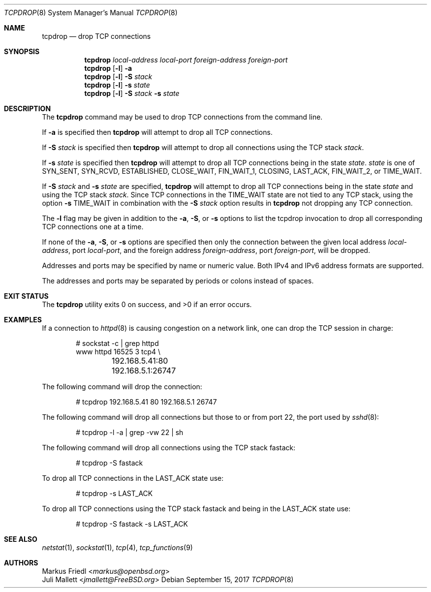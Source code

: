 .\"	$OpenBSD: tcpdrop.8,v 1.5 2004/05/24 13:57:31 jmc Exp $
.\"
.\" Copyright (c) 2009 Juli Mallett <jmallett@FreeBSD.org>
.\" Copyright (c) 2004 Markus Friedl <markus@openbsd.org>
.\"
.\" Permission to use, copy, modify, and distribute this software for any
.\" purpose with or without fee is hereby granted, provided that the above
.\" copyright notice and this permission notice appear in all copies.
.\"
.\" THE SOFTWARE IS PROVIDED "AS IS" AND THE AUTHOR DISCLAIMS ALL WARRANTIES
.\" WITH REGARD TO THIS SOFTWARE INCLUDING ALL IMPLIED WARRANTIES OF
.\" MERCHANTABILITY AND FITNESS. IN NO EVENT SHALL THE AUTHOR BE LIABLE FOR
.\" ANY SPECIAL, DIRECT, INDIRECT, OR CONSEQUENTIAL DAMAGES OR ANY DAMAGES
.\" WHATSOEVER RESULTING FROM LOSS OF USE, DATA OR PROFITS, WHETHER IN AN
.\" ACTION OF CONTRACT, NEGLIGENCE OR OTHER TORTIOUS ACTION, ARISING OUT OF
.\" OR IN CONNECTION WITH THE USE OR PERFORMANCE OF THIS SOFTWARE.
.\"
.\" $FreeBSD$
.\"
.Dd September 15, 2017
.Dt TCPDROP 8
.Os
.Sh NAME
.Nm tcpdrop
.Nd drop TCP connections
.Sh SYNOPSIS
.Nm tcpdrop
.Ar local-address
.Ar local-port
.Ar foreign-address
.Ar foreign-port
.Nm tcpdrop
.Op Fl l
.Fl a
.Nm tcpdrop
.Op Fl l
.Fl S Ar stack
.Nm tcpdrop
.Op Fl l
.Fl s Ar state
.Nm tcpdrop
.Op Fl l
.Fl S Ar stack
.Fl s Ar state
.Sh DESCRIPTION
The
.Nm
command may be used to drop TCP connections from the command line.
.Pp
If
.Fl a
is specified then
.Nm
will attempt to drop all TCP connections.
.Pp
If
.Fl S Ar stack
is specified then
.Nm
will attempt to drop all connections using the TCP stack
.Ar stack .
.Pp
If
.Fl s Ar state
is specified then
.Nm
will attempt to drop all TCP connections being in the state
.Ar state .
.Ar state
is one of
.Dv SYN_SENT ,
.Dv SYN_RCVD ,
.Dv ESTABLISHED ,
.Dv CLOSE_WAIT ,
.Dv FIN_WAIT_1 ,
.Dv CLOSING ,
.Dv LAST_ACK ,
.Dv FIN_WAIT_2 , or
.Dv TIME_WAIT .
.Pp
If
.Fl S Ar stack
and
.Fl s Ar state
are specified,
.Nm
will attempt to drop all TCP connections being in the state
.Ar state
and using the TCP stack
.Ar stack .
Since TCP connections in the
.Dv TIME_WAIT
state are not tied to any TCP stack, using the option
.Fl s Dv TIME_WAIT
in combination with the
.Fl S Ar stack
option results in
.Nm
not dropping any TCP connection.
.Pp
The
.Fl l
flag may be given in addition to the
.Fl a ,
.Fl S ,
or
.Fl s
options to list the tcpdrop invocation to drop all corresponding TCP
connections one at a time.
.Pp
If none of the
.Fl a ,
.Fl S ,
or
.Fl s
options are specified then only the connection between the given local
address
.Ar local-address ,
port
.Ar local-port ,
and the foreign address
.Ar foreign-address ,
port
.Ar foreign-port ,
will be dropped.
.Pp
Addresses and ports may be specified by name or numeric value.
Both IPv4 and IPv6 address formats are supported.
.Pp
The addresses and ports may be separated by periods or colons
instead of spaces.
.Sh EXIT STATUS
.Ex -std
.Sh EXAMPLES
If a connection to
.Xr httpd 8
is causing congestion on a network link, one can drop the TCP session
in charge:
.Bd -literal -offset indent
# sockstat -c | grep httpd
www      httpd      16525 3  tcp4 \e
	192.168.5.41:80      192.168.5.1:26747
.Ed
.Pp
The following command will drop the connection:
.Bd -literal -offset indent
# tcpdrop 192.168.5.41 80 192.168.5.1 26747
.Ed
.Pp
The following command will drop all connections but those to or from
port 22, the port used by
.Xr sshd 8 :
.Bd -literal -offset indent
# tcpdrop -l -a | grep -vw 22 | sh
.Ed
.Pp
The following command will drop all connections using the TCP stack
fastack:
.Bd -literal -offset indent
# tcpdrop -S fastack
.Ed
.Pp
To drop all TCP connections in the LAST_ACK state use:
.Bd -literal -offset indent
# tcpdrop -s LAST_ACK
.Ed
.Pp
To drop all TCP connections using the TCP stack fastack and being in the
LAST_ACK state use:
.Bd -literal -offset indent
# tcpdrop -S fastack -s LAST_ACK
.Ed
.Sh SEE ALSO
.Xr netstat 1 ,
.Xr sockstat 1 ,
.Xr tcp 4 ,
.Xr tcp_functions 9

.Sh AUTHORS
.An Markus Friedl Aq Mt markus@openbsd.org
.An Juli Mallett Aq Mt jmallett@FreeBSD.org
